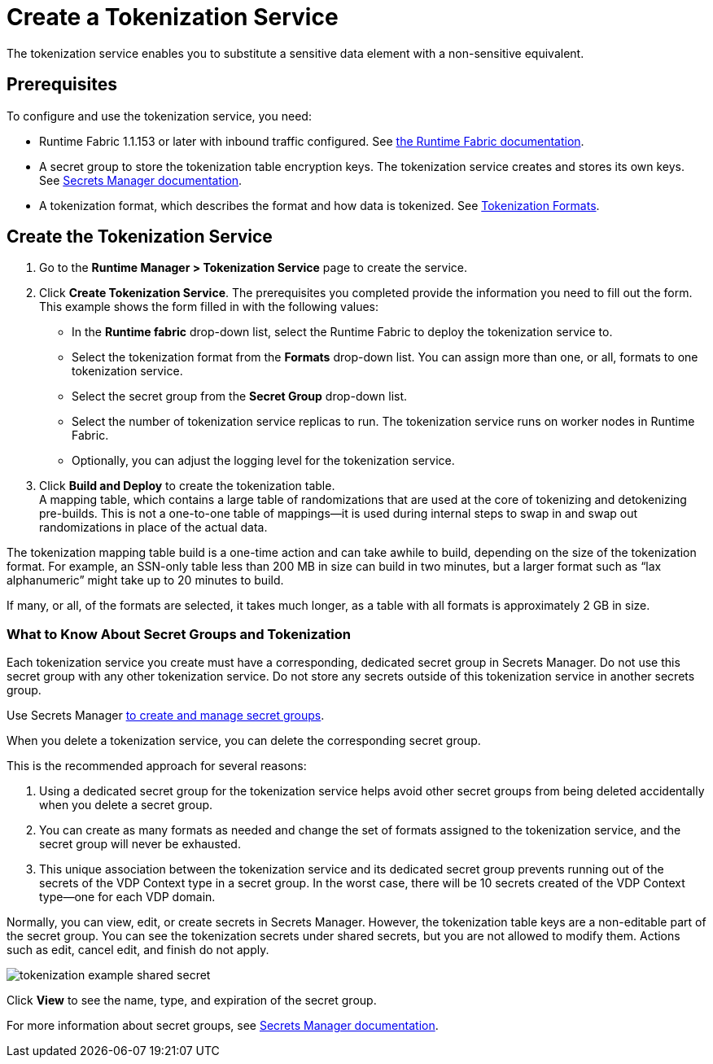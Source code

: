 = Create a Tokenization Service

The tokenization service enables you to substitute a sensitive data element with a non-sensitive equivalent.

== Prerequisites

To configure and use the tokenization service, you need:

* Runtime Fabric 1.1.153 or later with inbound traffic configured. See xref:runtime-fabric::index.adoc[the Runtime Fabric documentation].
* A secret group to store the tokenization table encryption keys. The tokenization service creates and stores its own keys. See xref:asm-secret-group-concept.adoc[Secrets Manager documentation].
* A tokenization format, which describes the format and how data is tokenized. See xref:tokenization-formats.adoc[Tokenization Formats].

== Create the Tokenization Service

. Go to the *Runtime Manager­ > Tokenization Service* page to create the service.
. Click *Create Tokenization Service*. The prerequisites you completed provide the information you need to fill out the form. This example shows the form filled in with the following values: +
  * In the *Runtime fabric* drop-down list, select the Runtime Fabric to deploy the tokenization service to.
  * Select the tokenization format from the *Formats* drop-down list. You can assign more than one, or all, formats to one tokenization service.
  * Select the secret group from the *Secret Group* drop-down list.
  * Select the number of tokenization service replicas to run. The tokenization service runs on worker nodes in Runtime Fabric.
  * Optionally, you can adjust the logging level for the tokenization service.
. Click *Build and Deploy* to create the tokenization table. +
A mapping table, which contains a large table of randomizations that are used at the core of tokenizing and detokenizing pre-builds. This is not a one-to-one table of mappings--it is used during internal steps to swap in and swap out randomizations in place of the actual data. 

The tokenization mapping table build is a one-time action and can take awhile to build, depending on the size of the tokenization format. For example, an SSN-only table less than 200 MB in size can build in two minutes, but a larger format such as “lax alphanumeric” might take up to 20 minutes to build.

If many, or all, of the formats are selected, it takes much longer, as a table with all formats is approximately 2 GB in size.

=== What to Know About Secret Groups and Tokenization

Each tokenization service you create must have a corresponding, dedicated secret group in Secrets Manager. Do not use this secret group with any other tokenization service. Do not store any secrets outside of this tokenization service in another secrets group.

Use Secrets Manager xref:asm-secret-group-creation-task.adoc[to create and manage secret groups]. 

When you delete a tokenization service, you can delete the corresponding secret group.

This is the recommended approach for several reasons:

. Using a dedicated secret group for the tokenization service helps avoid other secret groups from being deleted accidentally when you delete a secret group. 
. You can create as many formats as needed and change the set of formats assigned to the tokenization service, and the secret group will never be exhausted.
. This unique association between the tokenization service and its dedicated secret group prevents running out of the secrets of the VDP Context type in a secret group. In the worst case, there will be 10 secrets created of the VDP Context type--one for each VDP domain.

Normally, you can view, edit, or create secrets in Secrets Manager. However, the tokenization table keys are a non-editable part of the secret group. You can see the tokenization secrets under shared secrets, but you are not allowed to modify them. Actions such as edit, cancel edit, and finish do not apply.

image::tokenization-example-shared-secret.png[]

Click *View* to see the name, type, and expiration of the secret group.

For more information about secret groups, see xref:asm-secret-group-concept.adoc[Secrets Manager documentation].


